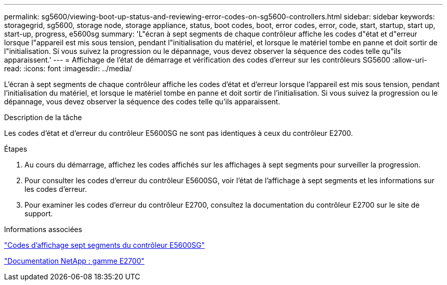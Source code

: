 ---
permalink: sg5600/viewing-boot-up-status-and-reviewing-error-codes-on-sg5600-controllers.html 
sidebar: sidebar 
keywords: storagegrid, sg5600, storage node, storage appliance, status, boot codes, boot, error codes, error, code, start, startup, start up, start-up, progress, e5600sg 
summary: 'L"écran à sept segments de chaque contrôleur affiche les codes d"état et d"erreur lorsque l"appareil est mis sous tension, pendant l"initialisation du matériel, et lorsque le matériel tombe en panne et doit sortir de l"initialisation. Si vous suivez la progression ou le dépannage, vous devez observer la séquence des codes telle qu"ils apparaissent.' 
---
= Affichage de l'état de démarrage et vérification des codes d'erreur sur les contrôleurs SG5600
:allow-uri-read: 
:icons: font
:imagesdir: ../media/


[role="lead"]
L'écran à sept segments de chaque contrôleur affiche les codes d'état et d'erreur lorsque l'appareil est mis sous tension, pendant l'initialisation du matériel, et lorsque le matériel tombe en panne et doit sortir de l'initialisation. Si vous suivez la progression ou le dépannage, vous devez observer la séquence des codes telle qu'ils apparaissent.

.Description de la tâche
Les codes d'état et d'erreur du contrôleur E5600SG ne sont pas identiques à ceux du contrôleur E2700.

.Étapes
. Au cours du démarrage, affichez les codes affichés sur les affichages à sept segments pour surveiller la progression.
. Pour consulter les codes d'erreur du contrôleur E5600SG, voir l'état de l'affichage à sept segments et les informations sur les codes d'erreur.
. Pour examiner les codes d'erreur du contrôleur E2700, consultez la documentation du contrôleur E2700 sur le site de support.


.Informations associées
link:e5600sg-controller-seven-segment-display-codes.html["Codes d'affichage sept segments du contrôleur E5600SG"]

http://mysupport.netapp.com/documentation/productlibrary/index.html?productID=61765["Documentation NetApp : gamme E2700"^]
